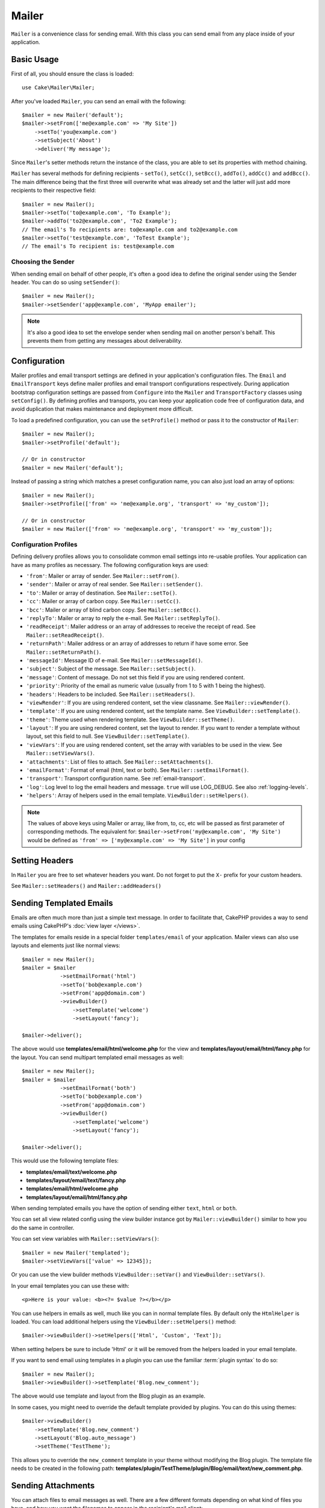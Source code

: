 Mailer
######

.. php:namespace:: Cake\Mailer

.. php:class:: Mailer(string|array|null $profile = null)

``Mailer`` is a convenience class for sending email. With this class you can send
email from any place inside of your application.

Basic Usage
===========

First of all, you should ensure the class is loaded::

    use Cake\Mailer\Mailer;

After you've loaded ``Mailer``, you can send an email with the following::

    $mailer = new Mailer('default');
    $mailer->setFrom(['me@example.com' => 'My Site'])
        ->setTo('you@example.com')
        ->setSubject('About')
        ->deliver('My message');

Since ``Mailer``'s setter methods return the instance of the class, you are able
to set its properties with method chaining.

``Mailer`` has several methods for defining recipients - ``setTo()``, ``setCc()``,
``setBcc()``, ``addTo()``, ``addCc()`` and ``addBcc()``. The main difference being
that the first three will overwrite what was already set and the latter will just
add more recipients to their respective field::

    $mailer = new Mailer();
    $mailer->setTo('to@example.com', 'To Example');
    $mailer->addTo('to2@example.com', 'To2 Example');
    // The email's To recipients are: to@example.com and to2@example.com
    $mailer->setTo('test@example.com', 'ToTest Example');
    // The email's To recipient is: test@example.com

Choosing the Sender
-------------------

When sending email on behalf of other people, it's often a good idea to define the
original sender using the Sender header. You can do so using ``setSender()``::

    $mailer = new Mailer();
    $mailer->setSender('app@example.com', 'MyApp emailer');

.. note::

    It's also a good idea to set the envelope sender when sending mail on another
    person's behalf. This prevents them from getting any messages about
    deliverability.

.. _email-configuration:

Configuration
=============

Mailer profiles and email transport settings are defined in your application's
configuration files. The ``Email`` and ``EmailTransport`` keys define mailer
profiles and email transport configurations respectively. During application
bootstrap configuration settings are passed from ``Configure`` into the
``Mailer`` and ``TransportFactory`` classes using ``setConfig()``. By defining
profiles and transports, you can keep your application code free of
configuration data, and avoid duplication that makes maintenance and deployment
more difficult.

To load a predefined configuration, you can use the ``setProfile()`` method or
pass it to the constructor of ``Mailer``::

    $mailer = new Mailer();
    $mailer->setProfile('default');

    // Or in constructor
    $mailer = new Mailer('default');

Instead of passing a string which matches a preset configuration name, you can
also just load an array of options::

    $mailer = new Mailer();
    $mailer->setProfile(['from' => 'me@example.org', 'transport' => 'my_custom']);

    // Or in constructor
    $mailer = new Mailer(['from' => 'me@example.org', 'transport' => 'my_custom']);

.. _email-configurations:

Configuration Profiles
----------------------

Defining delivery profiles allows you to consolidate common email settings into
re-usable profiles. Your application can have as many profiles as necessary. The
following configuration keys are used:

- ``'from'``: Mailer or array of sender. See ``Mailer::setFrom()``.
- ``'sender'``: Mailer or array of real sender. See ``Mailer::setSender()``.
- ``'to'``: Mailer or array of destination. See ``Mailer::setTo()``.
- ``'cc'``: Mailer or array of carbon copy. See ``Mailer::setCc()``.
- ``'bcc'``: Mailer or array of blind carbon copy. See ``Mailer::setBcc()``.
- ``'replyTo'``: Mailer or array to reply the e-mail. See ``Mailer::setReplyTo()``.
- ``'readReceipt'``: Mailer address or an array of addresses to receive the
  receipt of read. See ``Mailer::setReadReceipt()``.
- ``'returnPath'``: Mailer address or an array of addresses to return if have
  some error. See ``Mailer::setReturnPath()``.
- ``'messageId'``: Message ID of e-mail. See ``Mailer::setMessageId()``.
- ``'subject'``: Subject of the message. See ``Mailer::setSubject()``.
- ``'message'``: Content of message. Do not set this field if you are using rendered content.
- ``'priority'``: Priority of the email as numeric value (usually from 1 to 5 with 1 being the highest).
- ``'headers'``: Headers to be included. See ``Mailer::setHeaders()``.
- ``'viewRender'``: If you are using rendered content, set the view classname.
  See ``Mailer::viewRender()``.
- ``'template'``: If you are using rendered content, set the template name. See
  ``ViewBuilder::setTemplate()``.
- ``'theme'``: Theme used when rendering template. See ``ViewBuilder::setTheme()``.
- ``'layout'``: If you are using rendered content, set the layout to render. If
  you want to render a template without layout, set this field to null. See
  ``ViewBuilder::setTemplate()``.
- ``'viewVars'``: If you are using rendered content, set the array with
  variables to be used in the view. See ``Mailer::setViewVars()``.
- ``'attachments'``: List of files to attach. See ``Mailer::setAttachments()``.
- ``'emailFormat'``: Format of email (html, text or both). See ``Mailer::setEmailFormat()``.
- ``'transport'``: Transport configuration name. See :ref:`email-transport`.
- ``'log'``: Log level to log the email headers and message. ``true`` will use
  LOG_DEBUG. See also :ref:`logging-levels`.
- ``'helpers'``: Array of helpers used in the email template. ``ViewBuilder::setHelpers()``.

.. note::

    The values of above keys using Mailer or array, like from, to, cc, etc will be passed
    as first parameter of corresponding methods. The equivalent for:
    ``$mailer->setFrom('my@example.com', 'My Site')``
    would be defined as  ``'from' => ['my@example.com' => 'My Site']`` in your config

Setting Headers
===============

In ``Mailer`` you are free to set whatever headers you want. Do not forget to
put the ``X-`` prefix for your custom headers.

See ``Mailer::setHeaders()`` and ``Mailer::addHeaders()``

Sending Templated Emails
==========================

Emails are often much more than just a simple text message. In order
to facilitate that, CakePHP provides a way to send emails using CakePHP's
:doc:`view layer </views>`.

The templates for emails reside in a special folder ``templates/email`` of your
application. Mailer views can also use layouts and elements just like normal views::

    $mailer = new Mailer();
    $mailer = $mailer
                ->setEmailFormat('html')
                ->setTo('bob@example.com')
                ->setFrom('app@domain.com')
                ->viewBuilder()
                    ->setTemplate('welcome')
                    ->setLayout('fancy');

    $mailer->deliver();

The above would use **templates/email/html/welcome.php** for the view
and **templates/layout/email/html/fancy.php** for the layout. You can
send multipart templated email messages as well::

    $mailer = new Mailer();
    $mailer = $mailer
                ->setEmailFormat('both')
                ->setTo('bob@example.com')
                ->setFrom('app@domain.com')
                ->viewBuilder()
                    ->setTemplate('welcome')
                    ->setLayout('fancy');

    $mailer->deliver();

This would use the following template files:

* **templates/email/text/welcome.php**
* **templates/layout/email/text/fancy.php**
* **templates/email/html/welcome.php**
* **templates/layout/email/html/fancy.php**

When sending templated emails you have the option of sending either
``text``, ``html`` or ``both``.

You can set all view related config using the view builder instance got by
``Mailer::viewBuilder()`` similar to how you do the same in controller.

You can set view variables with ``Mailer::setViewVars()``::

    $mailer = new Mailer('templated');
    $mailer->setViewVars(['value' => 12345]);

Or you can use the view builder methods ``ViewBuilder::setVar()`` and
``ViewBuilder::setVars()``.

In your email templates you can use these with::

    <p>Here is your value: <b><?= $value ?></b></p>

You can use helpers in emails as well, much like you can in normal template files.
By default only the ``HtmlHelper`` is loaded. You can load additional
helpers using the ``ViewBuilder::setHelpers()`` method::

    $mailer->viewBuilder()->setHelpers(['Html', 'Custom', 'Text']);

When setting helpers be sure to include 'Html' or it will be removed from the
helpers loaded in your email template.

If you want to send email using templates in a plugin you can use the familiar
:term:`plugin syntax` to do so::

    $mailer = new Mailer();
    $mailer->viewBuilder()->setTemplate('Blog.new_comment');

The above would use template and layout from the Blog plugin as an example.

In some cases, you might need to override the default template provided by plugins.
You can do this using themes::

    $mailer->viewBuilder()
        ->setTemplate('Blog.new_comment')
        ->setLayout('Blog.auto_message')
        ->setTheme('TestTheme');

This allows you to override the ``new_comment`` template in your theme without
modifying the Blog plugin. The template file needs to be created in the
following path:
**templates/plugin/TestTheme/plugin/Blog/email/text/new_comment.php**.

Sending Attachments
===================

.. php:method:: setAttachments($attachments)

You can attach files to email messages as well. There are a few
different formats depending on what kind of files you have, and how
you want the filenames to appear in the recipient's mail client:

1. Array: ``$mailer->setAttachments(['/full/file/path/file.png'])`` will have
   the same behavior as using a string.
2. Array with key:
   ``$mailer->setAttachments(['photo.png' => '/full/some_hash.png'])`` will
   attach some_hash.png with the name photo.png. The recipient will see
   photo.png, not some_hash.png.
3. Nested arrays::

    $mailer->setAttachments([
        'photo.png' => [
            'file' => '/full/some_hash.png',
            'mimetype' => 'image/png',
            'contentId' => 'my-unique-id'
        ]
    ]);

   The above will attach the file with different mimetype and with custom
   Content ID (when set the content ID the attachment is transformed to inline).
   The mimetype and contentId are optional in this form.

   3.1. When you are using the ``contentId``, you can use the file in the HTML
   body like ``<img src="cid:my-content-id">``.

   3.2. You can use the ``contentDisposition`` option to disable the
   ``Content-Disposition`` header for an attachment. This is useful when
   sending ical invites to clients using outlook.

   3.3 Instead of the ``file`` option you can provide the file contents as
   a string using the ``data`` option. This allows you to attach files without
   needing file paths to them.

Relaxing Address Validation Rules
---------------------------------

.. php:method:: setEmailPattern($pattern)

If you are having validation issues when sending to non-compliant addresses, you
can relax the pattern used to validate email addresses. This is sometimes
necessary when dealing with some ISP's::

    $mailer = new Mailer('default');

    // Relax the email pattern, so you can send
    // to non-conformant addresses.
    $mailer->setEmailPattern($newPattern);

Sending Messages Quickly
========================

Sometimes you need a quick way to fire off an email, and you don't necessarily
want to setup a bunch of configuration ahead of time.
:php:meth:`Cake\\Mailer\\Email::deliver()` is intended for that purpose.

You can create your configuration using
:php:meth:`Cake\\Mailer\\Email::config()`, or use an array with all
options that you need and use the static method ``Email::deliver()``.
Example::

    Email::deliver('you@example.com', 'Subject', 'Message', ['from' => 'me@example.com']);

This method will send an email to "you@example.com", from "me@example.com" with
subject "Subject" and content "Message".

The return of ``deliver()`` is a :php:class:`Cake\\Mailer\\Email` instance with all
configurations set. If you do not want to send the email right away, and wish
to configure a few things before sending, you can pass the 5th parameter as
``false``.

The 3rd parameter is the content of message or an array with variables (when
using rendered content).

The 4th parameter can be an array with the configurations or a string with the
name of configuration in ``Configure``.

If you want, you can pass the to, subject and message as null and do all
configurations in the 4th parameter (as array or using ``Configure``).
Check the list of :ref:`configurations <email-configurations>` to see all accepted configs.

Sending Emails from CLI
========================

When sending emails within a CLI script (Shells, Tasks, ...) you should manually
set the domain name for Mailer to use. It will serve as the host name for the
message id (since there is no host name in a CLI environment)::

    $mailer->setDomain('www.example.org');
    // Results in message ids like ``<UUID@www.example.org>`` (valid)
    // Instead of `<UUID@>`` (invalid)

A valid message id can help to prevent emails ending up in spam folders.

Creating Reusable Emails
=========================

Until now we have seen how to directly use the the ``Mailer`` class to create and
send one emails. But main feature of mailer is to allow creating reusable emails
throughout your application. They can also be used to contain multiple email
configurations in one location. This helps keep your code DRYer and keeps email
configuration noise out of other areas in your application.

In this example we will be creating a ``Mailer`` that contains user-related
emails. To create our ``UserMailer``, create the file
**src/Mailer/UserMailer.php**. The contents of the file should look like the
following::

    namespace App\Mailer;

    use Cake\Mailer\Mailer;

    class UserMailer extends Mailer
    {
        public function welcome($user)
        {
            $this
                ->setTo($user->email)
                ->setSubject(sprintf('Welcome %s', $user->name))
                ->viewBuilder()
                    ->setTemplate('welcome_mail'); // By default template with same name as method name is used.
        }

        public function resetPassword($user)
        {
            $this
                ->setTo($user->email)
                ->setSubject('Reset password')
                ->setViewVars(['token' => $user->token]);
        }
    }

In our example we have created two methods, one for sending a welcome email, and
another for sending a password reset email. Each of these methods expect a user
``Entity`` and utilizes its properties for configuring each email.

We are now able to use our ``UserMailer`` to send out our user-related emails
from anywhere in our application. For example, if we wanted to send our welcome
email we could do the following::

    namespace App\Controller;

    use Cake\Mailer\MailerAwareTrait;

    class UsersController extends AppController
    {
        use MailerAwareTrait;

        public function register()
        {
            $user = $this->Users->newEmptyEntity();
            if ($this->request->is('post')) {
                $user = $this->Users->patchEntity($user, $this->request->getData())
                if ($this->Users->save($user)) {
                    $this->getMailer('User')->send('welcome', [$user]);
                }
            }
            $this->set('user', $user);
        }
    }

If we wanted to completely separate sending a user their welcome email from our
application's code, we can have our ``UserMailer`` subscribe to the
``Model.afterSave`` event. By subscribing to an event, we can keep our
application's user-related classes completely free of email-related logic and
instructions. For example, we could add the following to our ``UserMailer``::

    public function implementedEvents()
    {
        return [
            'Model.afterSave' => 'onRegistration'
        ];
    }

    public function onRegistration(EventInterface $event, EntityInterface $entity, ArrayObject $options)
    {
        if ($entity->isNew()) {
            $this->send('welcome', [$entity]);
        }
    }

You can now register the mailer as an event listener and the
``onRegistration()`` method will be invoked every time the ``Model.afterSave``
event is fired::

    // attach to Users event manager
    $this->Users->getEventManager()->on($this->getMailer('User'));

.. note::

    For information on how to register event listener objects,
    please refer to the :ref:`registering-event-listeners` documentation.

.. _email-transport:

Configuring Transports
======================

Email messages are delivered by transports. Different transports allow you to
send messages via PHP's ``mail()`` function, SMTP servers, or not at all which
is useful for debugging. Configuring transports allows you to keep configuration
data out of your application code and makes deployment simpler as you can simply
change the configuration data. An example transport configuration looks like::

    // In config/app.php
    'EmailTransport' => [
        // Sample Mail configuration
        'default' => [
            'className' => 'Mail',
        ],
        // Sample SMTP configuration
        'gmail' => [
            'host' => 'smtp.gmail.com',
            'port' => 587,
            'username' => 'my@gmail.com',
            'password' => 'secret',
            'className' => 'Smtp',
            'tls' => true
        ]
    ],

Transports can also be configured at runtime using
``TransportFactory::setConfig()``::

    use Cake\Mailer\TransportFactory;

    // Define an STMP transport
    TransportFactory::setConfig('gmail', [
        'host' => 'ssl://smtp.gmail.com',
        'port' => 465,
        'username' => 'my@gmail.com',
        'password' => 'secret',
        'className' => 'Smtp'
    ]);

You can configure SSL SMTP servers, like Gmail. To do so, put the ``ssl://``
prefix in the host and configure the port value accordingly. You can also
enable TLS SMTP using the ``tls`` option::

    use Cake\Mailer\TransportFactory;

    TransportFactory::setConfig('gmail', [
        'host' => 'smtp.gmail.com',
        'port' => 587,
        'username' => 'my@gmail.com',
        'password' => 'secret',
        'className' => 'Smtp',
        'tls' => true
    ]);

The above configuration would enable TLS communication for email messages.

To configure your mailer to use a specific transport you can use
:php:meth:`Cake\\Mailer\\Mailer::setTransport()` method or have the transport
in your configuration::

    // Use a named transport already configured using TransportFactory::setConfig()
    $mailer->setTransport('gmail');

    // Use a constructed object.
    $mailer->setTransport(new \Cake\Mailer\Transport\DebugTransport());

.. warning::
    You will need to have access for less secure apps enabled in your Google
    account for this to work:
    `Allowing less secure apps to access your
    account <https://support.google.com/accounts/answer/6010255>`__.

.. note::
    `Gmail SMTP settings <https://support.google.com/a/answer/176600?hl=en>`__.

.. note::
    To use SSL + SMTP, you will need to have the SSL configured in your PHP
    install.

Configuration options can also be provided as a :term:`DSN` string. This is
useful when working with environment variables or :term:`PaaS` providers::

    TransportFactory::setConfig('default', [
        'url' => 'smtp://my@gmail.com:secret@smtp.gmail.com:587?tls=true',
    ]);

When using a DSN string you can define any additional parameters/options as
query string arguments.

.. php:staticmethod:: drop($key)

Once configured, transports cannot be modified. In order to modify a transport
you must first drop it and then reconfigure it.

Creating Custom Transports
--------------------------

You are able to create your custom transports to for e.g. send email using services
like SendGrid, MailGun, Postmark etc. To create your transport, first create the file
**src/Mailer/Transport/ExampleTransport.php** (where Example is the name of your
transport). To start off your file should look like::

    namespace App\Mailer\Transport;

    use Cake\Mailer\AbstractTransport;
    use Cake\Mailer\Message;

    class ExampleTransport extends AbstractTransport
    {
        public function send(Message $message): array
        {
            // Do something.
        }
    }

You must implement the method ``send(Mailer $mailer)`` with your custom logic.

Sending emails without using Mailer
===================================

The ``Mailer`` is a higer level abstraction class which acts as a bridge between
the ``Cake\Mailer\Message``, ``Cake\Mailer\Renderer`` and ``Cake\Mailer\\AbstractTransport``
classes to make email configuration and delivery easy.

If you want you can use these classes directly with the ``Mailer`` too.

For e.g.::

    $render = new \Cake\Mailer\Renderer();
    $render->viewBuilder()
        ->setTemplate('custom')
        ->setLayout('sparkly');

    $message = new \Cake\Mailer\Message();
    $message
        ->setFrom('admin@cakephp.org')
        ->setTo('user@foo.com')
        ->setBody($render->render());

    $transport = new \Cake\Mailer\Transport\MailTransport();
    $result = $transport->send($message);

You can even skip using the ``Renderer`` and set the message body directly
using ``Message::setBodyText()`` and ``Message::setBodyHtml()`` methods.

.. _email-testing:

Testing Mailers
===============

To test mailers, add ``Cake\TestSuite\EmailTrait`` to your test case.
The ``MailerTrait`` uses PHPUnit hooks to replace your application's email transports
with a proxy that intercepts email messages and allows you to do assertions
on the mail that would be delivered.

Add the trait to your test case to start testing emails, and load routes if your
emails need to generate URLs::

    namespace App\Test\TestCase\Mailer;

    use App\Mailer\WelcomeMailer;
    use App\Model\Entity\User;

    use Cake\TestSuite\EmailTrait;
    use Cake\TestSuite\TestCase;

    class WelcomeMailerTestCase extends TestCase
    {
        use EmailTrait;

        public function setUp(): void
        {
            parent::setUp();
            $this->loadRoutes();
        }
    }

Let's assume we have a mailer that delivers welcome emails when a new user
registers. We want to check that the subject and body contain the user's name::

    // in our WelcomeMailerTestCase class.
    public function testName()
    {
        $user = new User([
            'name' => 'Alice Alittea',
            'email' => 'alice@example.org',
        ]);
        $mailer = new WelcomeMailer();
        $mailer->send('welcome', [$user]);

        $this->assertMailSentTo($user->email);
        $this->assertMailContainsText('Hi ' . $user->name);
        $this->assertMailContainsText('Welcome to CakePHP!');
    }

Assertion methods
-----------------

The ``Cake\TestSuite\EmailTrait`` trait provides the following assertions::

    // Asserts an expected number of emails were sent
    $this->assertMailCount($count);

    // Asserts that no emails were sent
    $this->assertNoMailSent();

    // Asserts an email was sent to an address
    $this->assertMailSentTo($address);

    // Asserts an email was sent from an address
    $this->assertMailSentFrom($address);

    // Asserts an email contains expected contents
    $this->assertMailContains($contents);

    // Asserts an email contains expected html contents
    $this->assertMailContainsHtml($contents);

    // Asserts an email contains expected text contents
    $this->assertMailContainsText($contents);

    // Asserts an email contains the expected value within an Message getter (e.g., "subject")
    $this->assertMailSentWith($expected, $parameter);

    // Asserts an email at a specific index was sent to an address
    $this->assertMailSentToAt($at, $address);

    // Asserts an email at a specific index was sent from an address
    $this->assertMailSentFromAt($at, $address);

    // Asserts an email at a specific index contains expected contents
    $this->assertMailContainsAt($at, $contents);

    // Asserts an email at a specific index contains expected html contents
    $this->assertMailContainsHtmlAt($at, $contents);

    // Asserts an email at a specific index contains expected text contents
    $this->assertMailContainsTextAt($at, $contents);

    // Asserts an email contains an attachment
    $this->assertMailContainsAttachment('test.png');

    // Asserts an email at a specific index contains the expected value within an Message getter (e.g., "subject")
    $this->assertMailSentWithAt($at, $expected, $parameter);

.. meta::
    :title lang=en: Email
    :keywords lang=en: sending mail,email sender,envelope sender,php class,database configuration,sending emails,shells,smtp,transports,attributes,array,config,flexibility,php email,new email,sending email,models
